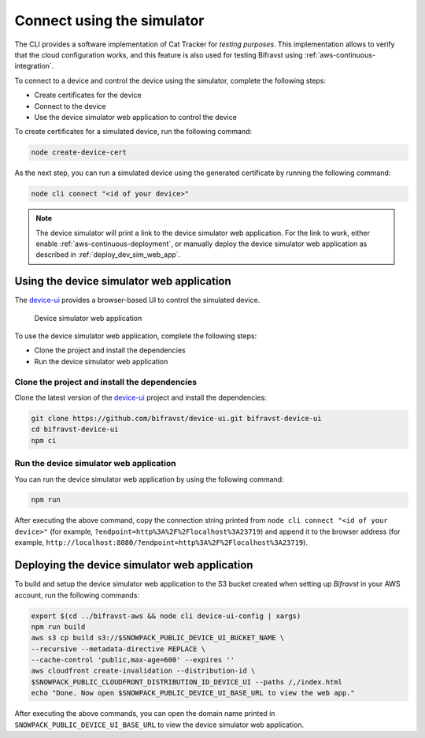 .. _simulator:

Connect using the simulator
###########################

The CLI provides a software implementation of Cat Tracker for *testing purposes*.
This implementation allows to verify that the cloud configuration works, and this feature is also used for testing Bifravst using :ref:`aws-continuous-integration`.

To connect to a device and control the device using the simulator, complete the following steps:

* Create certificates for the device
* Connect to the device
* Use the device simulator web application to control the device

To create certificates for a simulated device, run the following command:

.. code-block:: bash

    node create-device-cert

As the next step, you can run a simulated device using the generated certificate by running the following command:

.. code-block:: bash

    node cli connect "<id of your device>"

.. note::

   The device simulator will print a link to the device simulator web application.
   For the link to work, either enable :ref:`aws-continuous-deployment`, or manually deploy the device simulator web application as described in :ref:`deploy_dev_sim_web_app`.

Using the device simulator web application
******************************************

The `device-ui <https://github.com/bifravst/device-ui>`_ provides a browser-based UI to control the simulated device.

.. figure:: ./device-simulator.png
   :alt: Device simulator web application

   Device simulator web application   

To use the device simulator web application, complete the following steps:

* Clone the project and install the dependencies
* Run the device simulator web application


Clone the project and install the dependencies
==============================================

Clone the latest version of the `device-ui`_ project and install the dependencies:

.. code-block:: bash

    git clone https://github.com/bifravst/device-ui.git bifravst-device-ui
    cd bifravst-device-ui
    npm ci

Run the device simulator web application
========================================

You can run the device simulator web application by using the following command:

.. code-block:: bash

    npm run

After executing the above command, copy the connection string printed from ``node cli connect "<id of your device>"`` (for example, ``?endpoint=http%3A%2F%2Flocalhost%3A23719``) and append it to the browser address (for example, ``http://localhost:8080/?endpoint=http%3A%2F%2Flocalhost%3A23719``).

.. _deploy_dev_sim_web_app:

Deploying the device simulator web application
**********************************************

To build and setup the device simulator web application to the S3 bucket created when setting up *Bifravst* in your AWS account, run the following commands:

.. code-block:: bash

    export $(cd ../bifravst-aws && node cli device-ui-config | xargs) 
    npm run build
    aws s3 cp build s3://$SNOWPACK_PUBLIC_DEVICE_UI_BUCKET_NAME \
    --recursive --metadata-directive REPLACE \
    --cache-control 'public,max-age=600' --expires ''
    aws cloudfront create-invalidation --distribution-id \
    $SNOWPACK_PUBLIC_CLOUDFRONT_DISTRIBUTION_ID_DEVICE_UI --paths /,/index.html
    echo "Done. Now open $SNOWPACK_PUBLIC_DEVICE_UI_BASE_URL to view the web app."

After executing the above commands, you can open the domain name printed in ``SNOWPACK_PUBLIC_DEVICE_UI_BASE_URL`` to view the device simulator web application.
